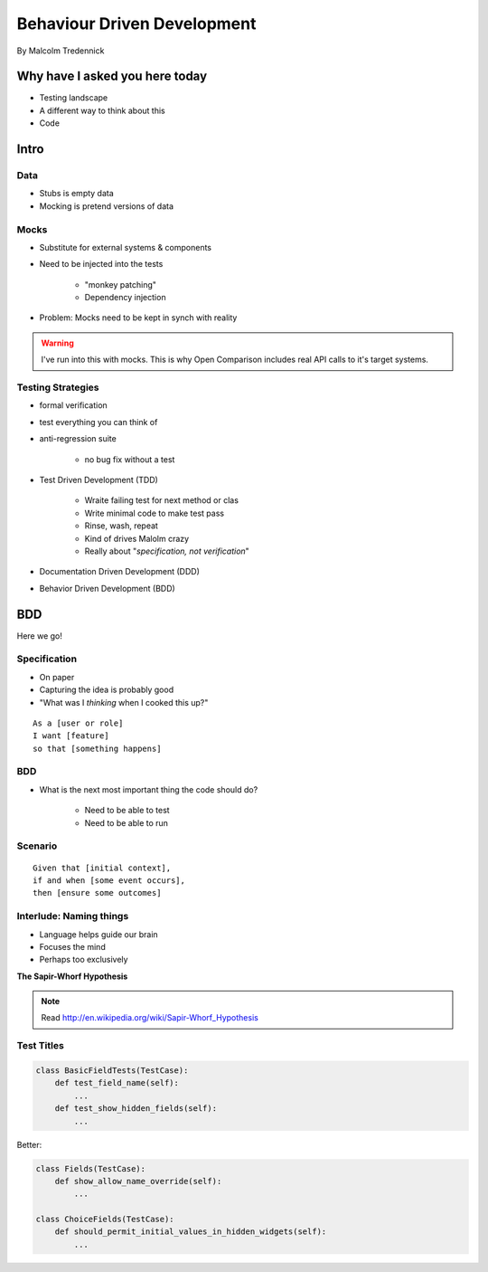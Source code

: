 ==============================
Behaviour Driven Development
==============================

By Malcolm Tredennick

Why have I asked you here today
===============================

* Testing landscape
* A different way to think about this
* Code

Intro
===========

Data
----

* Stubs is empty data
* Mocking is pretend versions of data

Mocks
-----

* Substitute for external systems & components
* Need to be injected into the tests

    * "monkey patching"
    * Dependency injection

* Problem: Mocks need to be kept in synch with reality

.. warning:: I've run into this with mocks. This is why Open Comparison includes real API calls to it's target systems.

Testing Strategies
-------------------------

* formal verification
* test everything you can think of
* anti-regression suite

    * no bug fix without a test
    
* Test Driven Development (TDD)

    * Wraite failing test for next method or clas
    * Write minimal code to make test pass
    * Rinse, wash, repeat
    * Kind of drives Malolm crazy
    * Really about "*specification, not verification*"
    
* Documentation Driven Development (DDD)
* Behavior Driven Development (BDD)

BDD
====

Here we go!

Specification
---------------

* On paper
* Capturing the idea is probably good
* "What was I *thinking* when I cooked this up?"

.. parsed-literal::

    As a [user or role]
    I want [feature]
    so that [something happens]
    
BDD
-----

* What is the next most important thing the code should do?

    * Need to be able to test 
    * Need to be able to run
    
Scenario
--------

.. parsed-literal::

    Given that [initial context],
    if and when [some event occurs],
    then [ensure some outcomes]
    
Interlude: Naming things
-------------------------

* Language helps guide our brain
* Focuses the mind
* Perhaps too exclusively

**The Sapir-Whorf Hypothesis**

.. note:: Read http://en.wikipedia.org/wiki/Sapir-Whorf_Hypothesis

Test Titles
-----------

.. sourcecode:: python

    class BasicFieldTests(TestCase):
        def test_field_name(self):
            ...
        def test_show_hidden_fields(self):
            ...
            
Better:

.. sourcecode:: python

    class Fields(TestCase):
        def show_allow_name_override(self):
            ...
            
    class ChoiceFields(TestCase):
        def should_permit_initial_values_in_hidden_widgets(self):
            ...